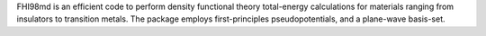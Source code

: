 .. title: FHI98md
.. slug: fhi98md
.. date: 2013-03-04
.. tags: Quantum Mechanics
.. link: http://www.fhi-berlin.mpg.de/th/fhi98md/
.. category: Freeware
.. type: text freeware
.. comments: 

FHI98md is an efficient code to perform density functional theory total-energy calculations for materials ranging from insulators to transition metals. The package employs first-principles pseudopotentials, and a plane-wave basis-set.
